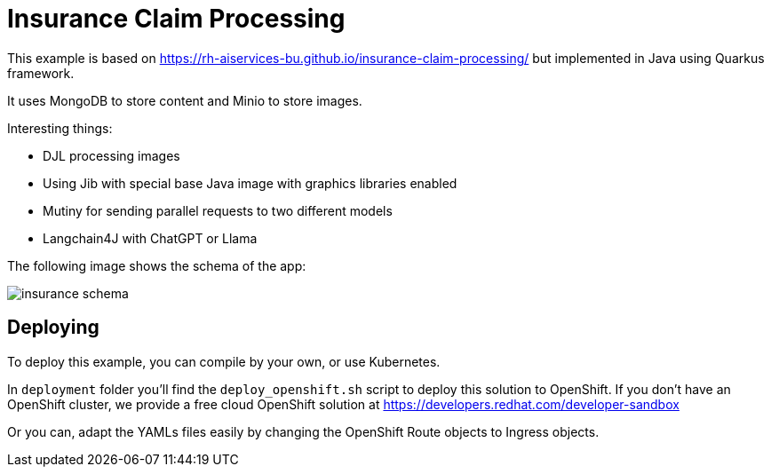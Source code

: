 = Insurance Claim Processing

This example is based on https://rh-aiservices-bu.github.io/insurance-claim-processing/ but implemented in Java using Quarkus framework.

It uses MongoDB to store content and Minio to store images.

Interesting things:

* DJL processing images
* Using Jib with special base Java image with graphics libraries enabled
* Mutiny for sending parallel requests to two different models
* Langchain4J with ChatGPT or Llama

The following image shows the schema of the app:

image::insurance_schema.png[]

== Deploying

To deploy this example, you can compile by your own, or use Kubernetes.

In `deployment` folder you'll find the `deploy_openshift.sh` script to deploy this solution to OpenShift. If you don't have an OpenShift cluster, we provide a free cloud OpenShift solution at https://developers.redhat.com/developer-sandbox

Or you can, adapt the YAMLs files easily by changing the OpenShift Route objects to Ingress objects.
